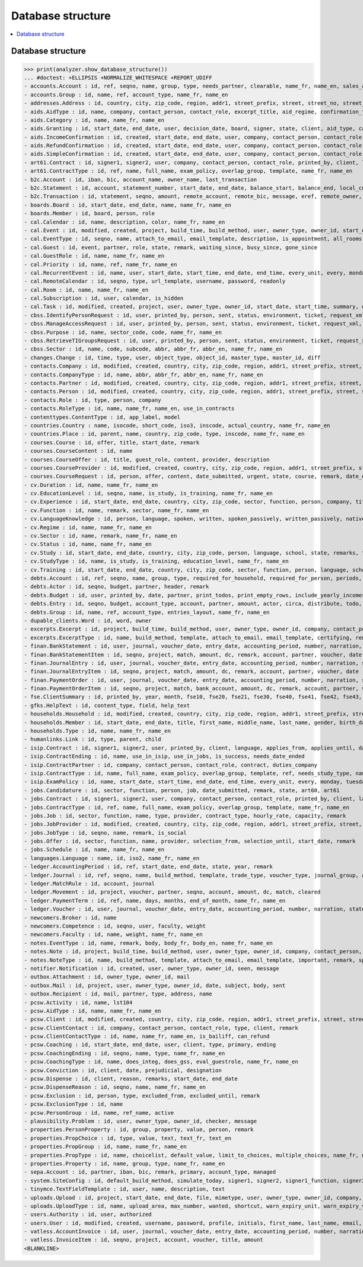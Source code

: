 .. _welfare.specs.db_eupen:

==================
Database structure
==================

.. How to test only this document:

    $ python setup.py test -s tests.SpecsTests.test_db_eupen

    >>> from lino import startup
    >>> startup('lino_welfare.projects.eupen.settings.doctests')
    >>> from lino.api.doctest import *
    
.. contents:: 
   :local:
   :depth: 2


Database structure
==================

>>> print(analyzer.show_database_structure())
... #doctest: +ELLIPSIS +NORMALIZE_WHITESPACE +REPORT_UDIFF
- accounts.Account : id, ref, seqno, name, group, type, needs_partner, clearable, name_fr, name_en, sales_allowed, purchases_allowed, wages_allowed, clearings_allowed
- accounts.Group : id, name, ref, account_type, name_fr, name_en
- addresses.Address : id, country, city, zip_code, region, addr1, street_prefix, street, street_no, street_box, addr2, data_source, address_type, partner, remark, primary
- aids.AidType : id, name, company, contact_person, contact_role, excerpt_title, aid_regime, confirmation_type, short_name, board, print_directly, is_integ_duty, is_urgent, confirmed_by_primary_coach, pharmacy_type, address_type, body_template, name_fr, name_en, excerpt_title_fr, excerpt_title_en
- aids.Category : id, name, name_fr, name_en
- aids.Granting : id, start_date, end_date, user, decision_date, board, signer, state, client, aid_type, category, request_date
- aids.IncomeConfirmation : id, created, start_date, end_date, user, company, contact_person, contact_role, printed_by, signer, state, client, granting, remark, language, category, amount
- aids.RefundConfirmation : id, created, start_date, end_date, user, company, contact_person, contact_role, printed_by, signer, state, client, granting, remark, language, doctor_type, doctor, pharmacy
- aids.SimpleConfirmation : id, created, start_date, end_date, user, company, contact_person, contact_role, printed_by, signer, state, client, granting, remark, language
- art61.Contract : id, signer1, signer2, user, company, contact_person, contact_role, printed_by, client, language, applies_from, applies_until, date_decided, date_issued, user_asd, exam_policy, ending, date_ended, duration, reference_person, responsibilities, remark, type, job_title, status, cv_duration, regime, subsidize_10, subsidize_20, subsidize_30, subsidize_40, subsidize_50
- art61.ContractType : id, ref, name, full_name, exam_policy, overlap_group, template, name_fr, name_en
- b2c.Account : id, iban, bic, account_name, owner_name, last_transaction
- b2c.Statement : id, account, statement_number, start_date, end_date, balance_start, balance_end, local_currency
- b2c.Transaction : id, statement, seqno, amount, remote_account, remote_bic, message, eref, remote_owner, remote_owner_address, remote_owner_city, remote_owner_postalcode, remote_owner_country_code, txcd, txcd_issuer, booking_date, value_date
- boards.Board : id, start_date, end_date, name, name_fr, name_en
- boards.Member : id, board, person, role
- cal.Calendar : id, name, description, color, name_fr, name_en
- cal.Event : id, modified, created, project, build_time, build_method, user, owner_type, owner_id, start_date, start_time, end_date, end_time, summary, description, access_class, sequence, auto_type, event_type, transparent, room, priority, state, assigned_to
- cal.EventType : id, seqno, name, attach_to_email, email_template, description, is_appointment, all_rooms, locks_user, start_date, event_label, max_conflicting, invite_client, name_fr, name_en, event_label_fr, event_label_en, fse_field
- cal.Guest : id, event, partner, role, state, remark, waiting_since, busy_since, gone_since
- cal.GuestRole : id, name, name_fr, name_en
- cal.Priority : id, name, ref, name_fr, name_en
- cal.RecurrentEvent : id, name, user, start_date, start_time, end_date, end_time, every_unit, every, monday, tuesday, wednesday, thursday, friday, saturday, sunday, max_events, event_type, description, name_fr, name_en
- cal.RemoteCalendar : id, seqno, type, url_template, username, password, readonly
- cal.Room : id, name, name_fr, name_en
- cal.Subscription : id, user, calendar, is_hidden
- cal.Task : id, modified, created, project, user, owner_type, owner_id, start_date, start_time, summary, description, access_class, sequence, auto_type, due_date, due_time, percent, state, delegated
- cbss.IdentifyPersonRequest : id, user, printed_by, person, sent, status, environment, ticket, request_xml, response_xml, debug_messages, info_messages, national_id, birth_date, sis_card_no, id_card_no, first_name, last_name, middle_name, gender, tolerance
- cbss.ManageAccessRequest : id, user, printed_by, person, sent, status, environment, ticket, request_xml, response_xml, debug_messages, info_messages, national_id, birth_date, sis_card_no, id_card_no, first_name, last_name, sector, purpose, start_date, end_date, action, query_register
- cbss.Purpose : id, name, sector_code, code, name_fr, name_en
- cbss.RetrieveTIGroupsRequest : id, user, printed_by, person, sent, status, environment, ticket, request_xml, response_xml, debug_messages, info_messages, national_id, language, history
- cbss.Sector : id, name, code, subcode, abbr, abbr_fr, abbr_en, name_fr, name_en
- changes.Change : id, time, type, user, object_type, object_id, master_type, master_id, diff
- contacts.Company : id, modified, created, country, city, zip_code, region, addr1, street_prefix, street, street_no, street_box, addr2, name, language, email, url, phone, gsm, fax, remarks, is_obsolete, activity, client_contact_type, payment_term, partner_ptr, prefix, type, vat_id
- contacts.CompanyType : id, name, abbr, abbr_fr, abbr_en, name_fr, name_en
- contacts.Partner : id, modified, created, country, city, zip_code, region, addr1, street_prefix, street, street_no, street_box, addr2, name, language, email, url, phone, gsm, fax, remarks, is_obsolete, activity, client_contact_type, payment_term
- contacts.Person : id, modified, created, country, city, zip_code, region, addr1, street_prefix, street, street_no, street_box, addr2, name, language, email, url, phone, gsm, fax, remarks, is_obsolete, activity, client_contact_type, payment_term, partner_ptr, title, first_name, middle_name, last_name, gender, birth_date
- contacts.Role : id, type, person, company
- contacts.RoleType : id, name, name_fr, name_en, use_in_contracts
- contenttypes.ContentType : id, app_label, model
- countries.Country : name, isocode, short_code, iso3, inscode, actual_country, name_fr, name_en
- countries.Place : id, parent, name, country, zip_code, type, inscode, name_fr, name_en
- courses.Course : id, offer, title, start_date, remark
- courses.CourseContent : id, name
- courses.CourseOffer : id, title, guest_role, content, provider, description
- courses.CourseProvider : id, modified, created, country, city, zip_code, region, addr1, street_prefix, street, street_no, street_box, addr2, name, language, email, url, phone, gsm, fax, remarks, is_obsolete, activity, client_contact_type, payment_term, partner_ptr, prefix, type, vat_id, company_ptr
- courses.CourseRequest : id, person, offer, content, date_submitted, urgent, state, course, remark, date_ended
- cv.Duration : id, name, name_fr, name_en
- cv.EducationLevel : id, seqno, name, is_study, is_training, name_fr, name_en
- cv.Experience : id, start_date, end_date, country, city, zip_code, sector, function, person, company, title, status, duration, regime, is_training, remarks, termination_reason
- cv.Function : id, name, remark, sector, name_fr, name_en
- cv.LanguageKnowledge : id, person, language, spoken, written, spoken_passively, written_passively, native, cef_level
- cv.Regime : id, name, name_fr, name_en
- cv.Sector : id, name, remark, name_fr, name_en
- cv.Status : id, name, name_fr, name_en
- cv.Study : id, start_date, end_date, country, city, zip_code, person, language, school, state, remarks, type, education_level, content
- cv.StudyType : id, name, is_study, is_training, education_level, name_fr, name_en
- cv.Training : id, start_date, end_date, country, city, zip_code, sector, function, person, language, school, state, remarks, type, content, certificates
- debts.Account : id, ref, seqno, name, group, type, required_for_household, required_for_person, periods, default_amount, name_fr, name_en
- debts.Actor : id, seqno, budget, partner, header, remark
- debts.Budget : id, user, printed_by, date, partner, print_todos, print_empty_rows, include_yearly_incomes, intro, conclusion, dist_amount
- debts.Entry : id, seqno, budget, account_type, account, partner, amount, actor, circa, distribute, todo, remark, description, periods, monthly_rate, bailiff
- debts.Group : id, name, ref, account_type, entries_layout, name_fr, name_en
- dupable_clients.Word : id, word, owner
- excerpts.Excerpt : id, project, build_time, build_method, user, owner_type, owner_id, company, contact_person, contact_role, excerpt_type, language
- excerpts.ExcerptType : id, name, build_method, template, attach_to_email, email_template, certifying, remark, body_template, content_type, primary, backward_compat, print_recipient, print_directly, shortcut, name_fr, name_en
- finan.BankStatement : id, user, journal, voucher_date, entry_date, accounting_period, number, narration, state, voucher_ptr, item_account, item_remark, balance1, balance2
- finan.BankStatementItem : id, seqno, project, match, amount, dc, remark, account, partner, voucher, date
- finan.JournalEntry : id, user, journal, voucher_date, entry_date, accounting_period, number, narration, state, voucher_ptr, project, item_account, item_remark
- finan.JournalEntryItem : id, seqno, project, match, amount, dc, remark, account, partner, voucher, date
- finan.PaymentOrder : id, user, journal, voucher_date, entry_date, accounting_period, number, narration, state, voucher_ptr, item_account, item_remark, total, execution_date
- finan.PaymentOrderItem : id, seqno, project, match, bank_account, amount, dc, remark, account, partner, voucher
- fse.ClientSummary : id, printed_by, year, month, fse10, fse20, fse21, fse30, fse40, fse41, fse42, fse43, master, education_level, children_at_charge, certified_handicap, other_difficulty, result, remark
- gfks.HelpText : id, content_type, field, help_text
- households.Household : id, modified, created, country, city, zip_code, region, addr1, street_prefix, street, street_no, street_box, addr2, name, language, email, url, phone, gsm, fax, remarks, is_obsolete, activity, client_contact_type, payment_term, partner_ptr, prefix, type
- households.Member : id, start_date, end_date, title, first_name, middle_name, last_name, gender, birth_date, role, person, household, primary, dependency
- households.Type : id, name, name_fr, name_en
- humanlinks.Link : id, type, parent, child
- isip.Contract : id, signer1, signer2, user, printed_by, client, language, applies_from, applies_until, date_decided, date_issued, user_asd, exam_policy, ending, date_ended, type, study_type, stages, goals, duties_asd, duties_dsbe, duties_person
- isip.ContractEnding : id, name, use_in_isip, use_in_jobs, is_success, needs_date_ended
- isip.ContractPartner : id, company, contact_person, contact_role, contract, duties_company
- isip.ContractType : id, name, full_name, exam_policy, overlap_group, template, ref, needs_study_type, name_fr, name_en
- isip.ExamPolicy : id, name, start_date, start_time, end_date, end_time, every_unit, every, monday, tuesday, wednesday, thursday, friday, saturday, sunday, max_events, event_type, name_fr, name_en
- jobs.Candidature : id, sector, function, person, job, date_submitted, remark, state, art60, art61
- jobs.Contract : id, signer1, signer2, user, company, contact_person, contact_role, printed_by, client, language, applies_from, applies_until, date_decided, date_issued, user_asd, exam_policy, ending, date_ended, duration, reference_person, responsibilities, remark, type, job, regime, schedule, hourly_rate, refund_rate
- jobs.ContractType : id, ref, name, full_name, exam_policy, overlap_group, template, name_fr, name_en
- jobs.Job : id, sector, function, name, type, provider, contract_type, hourly_rate, capacity, remark
- jobs.JobProvider : id, modified, created, country, city, zip_code, region, addr1, street_prefix, street, street_no, street_box, addr2, name, language, email, url, phone, gsm, fax, remarks, is_obsolete, activity, client_contact_type, payment_term, partner_ptr, prefix, type, vat_id, company_ptr
- jobs.JobType : id, seqno, name, remark, is_social
- jobs.Offer : id, sector, function, name, provider, selection_from, selection_until, start_date, remark
- jobs.Schedule : id, name, name_fr, name_en
- languages.Language : name, id, iso2, name_fr, name_en
- ledger.AccountingPeriod : id, ref, start_date, end_date, state, year, remark
- ledger.Journal : id, ref, seqno, name, build_method, template, trade_type, voucher_type, journal_group, auto_check_clearings, force_sequence, account, printed_name, dc, printed_name_fr, printed_name_en, name_fr, name_en
- ledger.MatchRule : id, account, journal
- ledger.Movement : id, project, voucher, partner, seqno, account, amount, dc, match, cleared
- ledger.PaymentTerm : id, ref, name, days, months, end_of_month, name_fr, name_en
- ledger.Voucher : id, user, journal, voucher_date, entry_date, accounting_period, number, narration, state
- newcomers.Broker : id, name
- newcomers.Competence : id, seqno, user, faculty, weight
- newcomers.Faculty : id, name, weight, name_fr, name_en
- notes.EventType : id, name, remark, body, body_fr, body_en, name_fr, name_en
- notes.Note : id, project, build_time, build_method, user, owner_type, owner_id, company, contact_person, contact_role, date, time, type, event_type, subject, body, language, important
- notes.NoteType : id, name, build_method, template, attach_to_email, email_template, important, remark, special_type, name_fr, name_en
- notifier.Notification : id, created, user, owner_type, owner_id, seen, message
- outbox.Attachment : id, owner_type, owner_id, mail
- outbox.Mail : id, project, user, owner_type, owner_id, date, subject, body, sent
- outbox.Recipient : id, mail, partner, type, address, name
- pcsw.Activity : id, name, lst104
- pcsw.AidType : id, name, name_fr, name_en
- pcsw.Client : id, modified, created, country, city, zip_code, region, addr1, street_prefix, street, street_no, street_box, addr2, name, language, email, url, phone, gsm, fax, remarks, is_obsolete, activity, client_contact_type, payment_term, partner_ptr, title, first_name, middle_name, last_name, gender, birth_date, person_ptr, national_id, nationality, card_number, card_valid_from, card_valid_until, card_type, card_issuer, noble_condition, group, birth_place, birth_country, civil_state, residence_type, in_belgium_since, residence_until, unemployed_since, seeking_since, needs_residence_permit, needs_work_permit, work_permit_suspended_until, aid_type, declared_name, is_seeking, unavailable_until, unavailable_why, obstacles, skills, job_office_contact, client_state, refusal_reason, remarks2, gesdos_id, tim_id, is_cpas, is_senior, health_insurance, pharmacy, income_ag, income_wg, income_kg, income_rente, income_misc, job_agents, broker, faculty, has_fse
- pcsw.ClientContact : id, company, contact_person, contact_role, type, client, remark
- pcsw.ClientContactType : id, name, name_fr, name_en, is_bailiff, can_refund
- pcsw.Coaching : id, start_date, end_date, user, client, type, primary, ending
- pcsw.CoachingEnding : id, seqno, name, type, name_fr, name_en
- pcsw.CoachingType : id, name, does_integ, does_gss, eval_guestrole, name_fr, name_en
- pcsw.Conviction : id, client, date, prejudicial, designation
- pcsw.Dispense : id, client, reason, remarks, start_date, end_date
- pcsw.DispenseReason : id, seqno, name, name_fr, name_en
- pcsw.Exclusion : id, person, type, excluded_from, excluded_until, remark
- pcsw.ExclusionType : id, name
- pcsw.PersonGroup : id, name, ref_name, active
- plausibility.Problem : id, user, owner_type, owner_id, checker, message
- properties.PersonProperty : id, group, property, value, person, remark
- properties.PropChoice : id, type, value, text, text_fr, text_en
- properties.PropGroup : id, name, name_fr, name_en
- properties.PropType : id, name, choicelist, default_value, limit_to_choices, multiple_choices, name_fr, name_en
- properties.Property : id, name, group, type, name_fr, name_en
- sepa.Account : id, partner, iban, bic, remark, primary, account_type, managed
- system.SiteConfig : id, default_build_method, simulate_today, signer1, signer2, signer1_function, signer2_function, default_event_type, site_calendar, max_auto_events, prompt_calendar, client_calendar, client_guestrole, team_guestrole, next_partner_id, site_company, propgroup_skills, propgroup_softskills, propgroup_obstacles, master_budget, system_note_type, job_office, residence_permit_upload_type, work_permit_upload_type, driving_licence_upload_type, suppliers_account, aids_account, sector, cbss_org_unit, ssdn_user_id, ssdn_email, cbss_http_username, cbss_http_password
- tinymce.TextFieldTemplate : id, user, name, description, text
- uploads.Upload : id, project, start_date, end_date, file, mimetype, user, owner_type, owner_id, company, contact_person, contact_role, upload_area, type, description, remark, needed
- uploads.UploadType : id, name, upload_area, max_number, wanted, shortcut, warn_expiry_unit, warn_expiry_value, name_fr, name_en
- users.Authority : id, user, authorized
- users.User : id, modified, created, username, password, profile, initials, first_name, last_name, email, remarks, language, partner, access_class, event_type, calendar, coaching_type, coaching_supervisor, newcomer_consultations, newcomer_appointments, newcomer_quota
- vatless.AccountInvoice : id, user, journal, voucher_date, entry_date, accounting_period, number, narration, state, voucher_ptr, project, partner, payment_term, match, bank_account, your_ref, due_date, amount
- vatless.InvoiceItem : id, seqno, project, account, voucher, title, amount
<BLANKLINE>

